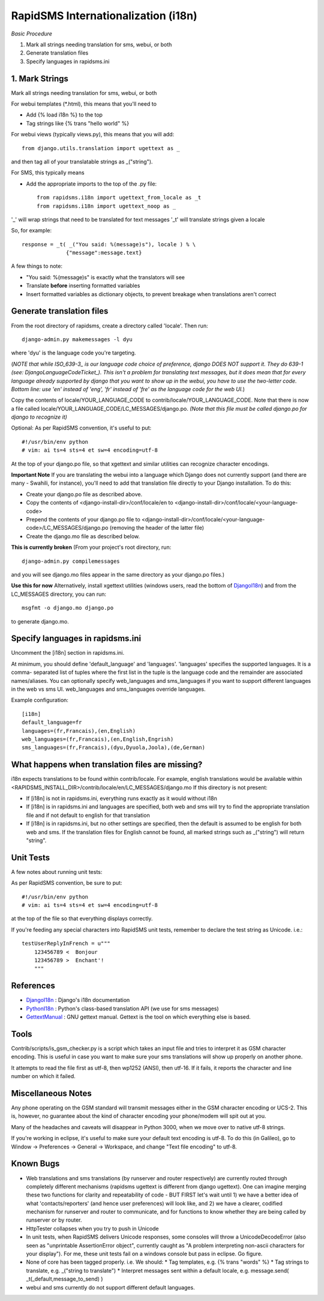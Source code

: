 .. _DjangoI18n: http://docs.djangoproject.com/en/dev/topics/i18n/
.. _PythonI18n: http://www.python.org/doc/2.5.2/lib/node732.html
.. _GettextManual: http://www.gnu.org/software/gettext/manual/gettext.html
.. _ISO_639-3: http://en.wikipedia.org/wiki/ISO_639-3
.. _DjangoLanguageCodeTicket: http://code.djangoproject.com/ticket/11435


====================================
RapidSMS Internationalization (i18n)
====================================

*Basic Procedure*

1. Mark all strings needing translation for sms, webui, or both
2. Generate translation files
3. Specify languages in rapidsms.ini


1. Mark Strings
------------------
Mark all strings needing translation for sms, webui, or both

For webui templates (\*.html), this means that you'll need to

* Add {% load i18n %} to the top
* Tag strings like {% trans "hello world" %}

For webui views (typically views.py), this means that you will add::

    from django.utils.translation import ugettext as _

and then tag all of your translatable strings as _("string").

For SMS, this typically means

* Add the appropriate imports to the top of the .py file::

    from rapidsms.i18n import ugettext_from_locale as _t
    from rapidsms.i18n import ugettext_noop as _

'_' will wrap strings that need to be translated for text messages
'_t' will translate strings given a locale

So, for example::

        response = _t( _("You said: %(message)s"), locale ) % \
                      {"message":message.text}

A few things to note:

* "You said: %(message)s" is exactly what the translators will see
* Translate **before** inserting formatted variables
* Insert formatted variables as dictionary objects, to prevent breakage when translations aren't correct


Generate translation files
--------------------------

From the root directory of rapidsms, create a directory called 'locale'. Then run::

    django-admin.py makemessages -l dyu

where 'dyu' is the language code you're targeting.

(*NOTE that while ISO_639-3_ is our language code choice of preference, django DOES NOT support it. They do 639-1 (see: DjangoLanguageCodeTicket_). This isn't a problem for translating text messages, but it does mean that for every language already supported by django that you want to show up in the webui, you have to use the two-letter code. Bottom line: use 'en' instead of 'eng', 'fr' instead of 'fre' as the language code for the web UI.*)

Copy the contents of locale/YOUR_LANGUAGE_CODE to contrib/locale/YOUR_LANGUAGE_CODE. Note that there is now a file called locale/YOUR_LANGUAGE_CODE/LC_MESSAGES/django.po. *(Note that this file must be called django.po for django to recognize it)*

Optional: As per RapidSMS convention, it's useful to put::

    #!/usr/bin/env python
    # vim: ai ts=4 sts=4 et sw=4 encoding=utf-8

At the top of your django.po file, so that xgettext and similar utilities can recognize character encodings.

**Important Note**
If you are translating the webui into a language which Django does not currently support (and there are many - Swahili, for instance), you'll need to add that translation file directly to your Django installation. To do this:

* Create your django.po file as described above.
* Copy the contents of <django-install-dir>/conf/locale/en to <django-install-dir>/conf/locale/<your-language-code>
* Prepend the contents of your django.po file to <django-install-dir>/conf/locale/<your-language-code>/LC_MESSAGES/django.po (removing the header of the latter file)
* Create the django.mo file as described below.

**This is currently broken**
(From your project's root directory, run::

    django-admin.py compilemessages

and you will see django.mo files appear in the same directory as your django.po files.)

**Use this for now**
Alternatively, install xgettext utilities (windows users, read the bottom of DjangoI18n_) and from the LC_MESSAGES directory, you can run::

    msgfmt -o django.mo django.po

to generate django.mo.


Specify languages in rapidsms.ini
---------------------------------
Uncomment the [i18n] section in rapidsms.ini.

At minimum, you should define 'default_language' and 'languages'. 
'languages' specifies the supported languages. It is a comma-
separated list of tuples where the first list in the tuple
is the language code and the remainder are associated names/aliases.
You can optionally specify web_languages and sms_languages
if you want to support different languages in the web vs sms UI.
web_languages and sms_languages override languages.

Example configuration::

    [i18n]
    default_language=fr
    languages=(fr,Francais),(en,English)
    web_languages=(fr,Francais),(en,English,Engrish)
    sms_languages=(fr,Francais),(dyu,Dyuola,Joola),(de,German)


What happens when translation files are missing?
------------------------------------------------
i18n expects translations to be found within contrib/locale.
For example, english translations would be available within <RAPIDSMS_INSTALL_DIR>/contrib/locale/en/LC_MESSAGES/django.mo
If this directory is not present:

* If [i18n] is not in rapidsms.ini, everything runs exactly as it would without i18n
* If [i18n] is in rapidsms.ini and languages are specified, both web and sms will try to find the appropriate translation file and if not default to english for that translation
* If [i18n] is in rapidsms.ini, but no other settings are specified, then the default is assumed to be english for both web and sms. If the translation files for English cannot be found, all marked strings such as _("string") will return "string".


Unit Tests
----------

A few notes about running unit tests:

As per RapidSMS convention, be sure to put::

    #!/usr/bin/env python
    # vim: ai ts=4 sts=4 et sw=4 encoding=utf-8

at the top of the file so that everything displays correctly.

If you're feeding any special characters into RapidSMS unit tests, remember to declare the test string as Unicode. i.e.::

    testUserReplyInFrench = u"""
        123456789 <  Bonjour
        123456789 >  Enchant'!
        """

References
----------


* DjangoI18n_ : Django's i18n documentation
* PythonI18n_ : Python's class-based translation API (we use for sms messages)
* GettextManual_ : GNU gettext manual. Gettext is the tool on which everything else is based.


Tools
-----

Contrib/scripts/is_gsm_checker.py is a script which takes an input file and tries to interpret it as GSM character encoding. This is useful in case you want to make sure your sms translations will show up properly on another phone.

It attempts to read the file first as utf-8, then wp1252 (ANSI), then utf-16. If it fails, it reports the character and line number on which it failed. 

Miscellaneous Notes
-------------------

Any phone operating on the GSM standard will transmit messages either in the GSM character encoding or UCS-2. This is, however, no guarantee about the kind of character encoding your phone/modem will spit out at you.

Many of the headaches and caveats will disappear in Python 3000, when we move over to native utf-8 strings. 

If you're working in eclipse, it's useful to make sure your default text encoding is utf-8. To do this (in Galileo), go to Window -> Preferences -> General -> Workspace, and change "Text file encoding" to utf-8.


Known Bugs
---------------------------

* Web translations and sms translations (by runserver and router respectively) are currently routed through completely different mechanisms (rapidsms ugettext is different from django ugettext). One can imagine merging these two functions for clarity and repeatability of code - BUT FIRST let's wait until 1) we have a better idea of what 'contacts/reporters' (and hence user preferences) will look like, and 2) we have a clearer, codified mechanism for runserver and router to communicate, and for functions to know whether they are being called by runserver or by router.

* HttpTester collapses when you try to push in Unicode

* In unit tests, when RapidSMS delivers Unicode responses, some consoles will throw a UnicodeDecodeError (also seen as "unprintable AssertionError object", currently caught as "A problem interpreting non-ascii characters for your display"). For me, these unit tests fail on a windows console but pass in eclipse. Go figure.  

* None of core has been tagged properly. i.e. We should:
  * Tag templates, e.g. {% trans "words" %}
  * Tag strings to translate, e.g. _("string to translate") 
  * Interpret messages sent within a default locale, e.g. message.send( _t(_default,message_to_send) )


* webui and sms currently do not support different default languages. 

